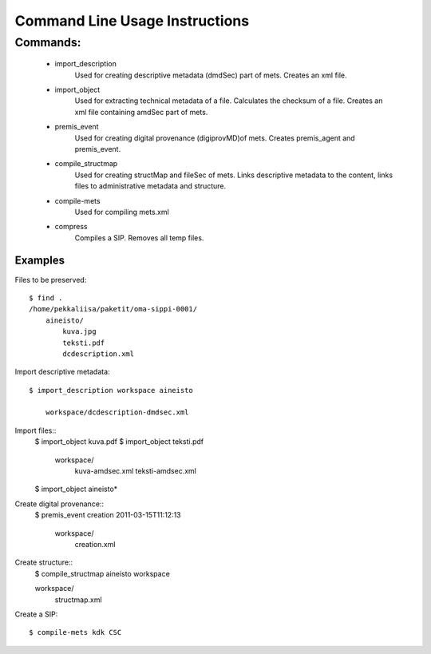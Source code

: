 
Command Line Usage Instructions
=============================



Commands:
*************************

    * import_description
	Used for creating descriptive metadata (dmdSec) part of mets. Creates an xml file.
    * import_object
	Used for extracting technical metadata of a file. Calculates the checksum of a file. Creates an xml file containing amdSec part of mets. 
    * premis_event
	Used for creating digital provenance (digiprovMD)of mets. Creates premis_agent and premis_event.
    * compile_structmap
	Used for creating structMap and fileSec of mets. Links descriptive metadata to the content, links files to administrative metadata and structure.
    * compile-mets
	Used for compiling mets.xml
    * compress
	Compiles a SIP. Removes all temp files.

   

Examples
------------------------------------

Files to be preserved::


    $ find .
    /home/pekkaliisa/paketit/oma-sippi-0001/
        aineisto/
            kuva.jpg
            teksti.pdf
            dcdescription.xml



Import descriptive metadata::

    $ import_description workspace aineisto

        workspace/dcdescription-dmdsec.xml

Import files:: 
    $ import_object kuva.pdf
    $ import_object teksti.pdf 

        workspace/
            kuva-amdsec.xml
            teksti-amdsec.xml

    $ import_object aineisto*
    
Create digital provenance::
    $ premis_event creation 2011-03-15T11:12:13

        workspace/
            creation.xml    

Create structure::    
    $ compile_structmap aineisto workspace

    workspace/
            structmap.xml



Create a SIP::

    $ compile-mets kdk CSC


   

